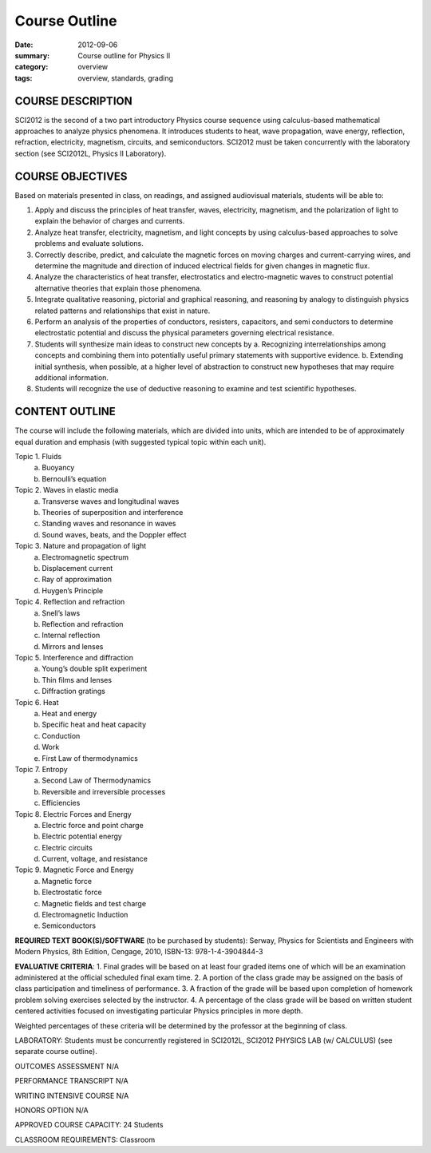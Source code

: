 Course Outline
##############

:date: 2012-09-06
:summary: Course outline for Physics II
:category: overview
:tags: overview, standards, grading


==================
COURSE DESCRIPTION
================== 

SCI2012 is the second of a two part introductory Physics course sequence using
calculus-based mathematical approaches to analyze physics phenomena.  It
introduces students to heat, wave propagation, wave energy, reflection,
refraction, electricity, magnetism, circuits, and semiconductors.  SCI2012 must
be taken concurrently with the laboratory section (see SCI2012L, Physics II
Laboratory).

=================
COURSE OBJECTIVES
=================

Based on materials presented in class, on readings, and assigned audiovisual materials, students will be able to:

1. Apply and discuss the principles of heat transfer, waves, electricity, magnetism, and the polarization of light to explain the behavior of charges and currents. 
2. Analyze heat transfer, electricity, magnetism, and light concepts by using calculus-based approaches to solve problems and evaluate solutions.
3. Correctly describe, predict, and calculate the magnetic forces on moving charges and current-carrying wires, and determine the magnitude and direction of induced electrical fields for given changes in magnetic flux.
4. Analyze the characteristics of heat transfer, electrostatics and electro-magnetic waves to construct potential alternative theories that explain those phenomena. 
5. Integrate qualitative reasoning, pictorial and graphical reasoning, and reasoning by analogy to distinguish physics related patterns and relationships that exist in nature.
6. Perform an analysis of the properties of conductors, resisters, capacitors, and semi conductors to determine electrostatic potential and discuss the physical parameters governing electrical resistance.
7. Students will synthesize main ideas to construct new concepts by
   a. Recognizing interrelationships among concepts and combining them into potentially useful primary statements with supportive evidence.
   b. Extending initial synthesis, when possible, at a higher level of abstraction to construct new hypotheses that may require additional information.
8. Students will recognize the use of deductive reasoning to examine and test scientific   hypotheses.


===============
CONTENT OUTLINE
===============


The course will include the following materials, which are divided
into units, which are intended to be of approximately equal duration
and emphasis (with suggested typical topic within each unit).

Topic 1. Fluids
        a) Buoyancy
        b) Bernoulli’s equation

Topic 2. Waves in elastic media
	a) Transverse waves and longitudinal waves
	b) Theories of superposition and interference
	c) Standing waves and resonance in waves
	d) Sound waves, beats, and the Doppler effect


Topic 3. Nature and propagation of light
	a) Electromagnetic spectrum
	b) Displacement current
	c) Ray of approximation
	d) Huygen’s Principle

Topic 4. Reflection and refraction
	a) Snell’s laws
	b) Reflection and refraction
	c) Internal reflection
	d) Mirrors and lenses

Topic 5. Interference and diffraction
	a) Young’s double split experiment
	b) Thin films and lenses
	c) Diffraction gratings

Topic 6. Heat
	a) Heat and energy
	b) Specific heat and heat capacity
	c) Conduction
	d) Work
	e) First Law of thermodynamics

Topic 7. Entropy
	a)  Second Law of Thermodynamics
	b)  Reversible and irreversible processes
	c)  Efficiencies

Topic 8. Electric Forces and Energy
      a) Electric force and point charge
      b) Electric potential energy
      c) Electric circuits
      d) Current, voltage, and resistance

Topic 9. Magnetic Force and Energy
      a) Magnetic force
      b) Electrostatic force
      c) Magnetic fields and test charge
      d) Electromagnetic Induction
      e) Semiconductors


**REQUIRED TEXT BOOK(S)/SOFTWARE** (to be purchased by students): 
Serway, Physics for Scientists and Engineers with Modern Physics, 8th Edition, Cengage, 2010, ISBN-13: 978-1-4-3904844-3

**EVALUATIVE CRITERIA**:	
1. Final grades will be based on at least four graded items one of which will be an examination administered at the official scheduled final exam time.
2. A portion of the class grade may be assigned on the basis of class participation and timeliness of performance.
3. A fraction of the grade will be based upon completion of homework problem solving exercises selected by the instructor.
4. A percentage of the class grade will be based on written student centered activities focused on investigating particular Physics principles in more depth.

Weighted percentages of these criteria will be determined by the professor at the beginning of class.

LABORATORY:  Students must be concurrently registered in SCI2012L, SCI2012 PHYSICS LAB (w/ CALCULUS) (see separate course outline). 


OUTCOMES ASSESSMENT N/A

PERFORMANCE TRANSCRIPT N/A



WRITING INTENSIVE COURSE N/A

HONORS OPTION N/A

APPROVED COURSE CAPACITY:  24 Students

CLASSROOM REQUIREMENTS:  Classroom
